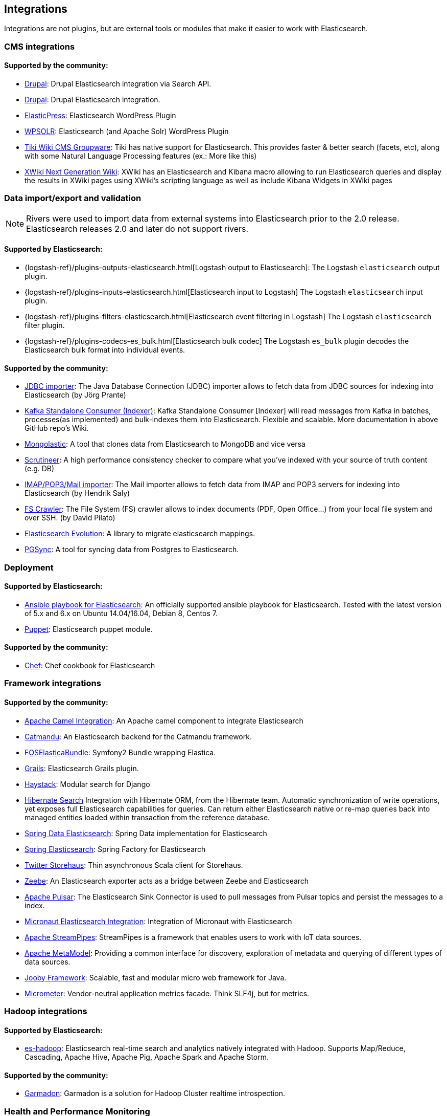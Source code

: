 [[integrations]]

== Integrations

Integrations are not plugins, but are external tools or modules that make it easier to work with Elasticsearch.

[discrete]
[[cms-integrations]]
=== CMS integrations

[discrete]
==== Supported by the community:

* https://drupal.org/project/search_api_elasticsearch[Drupal]:
  Drupal Elasticsearch integration via Search API.

* https://drupal.org/project/elasticsearch_connector[Drupal]:
  Drupal Elasticsearch integration.

* https://wordpress.org/plugins/elasticpress/[ElasticPress]:
  Elasticsearch WordPress Plugin

* https://wordpress.org/plugins/wpsolr-search-engine/[WPSOLR]:
  Elasticsearch (and Apache Solr) WordPress Plugin

* https://doc.tiki.org/Elasticsearch[Tiki Wiki CMS Groupware]:
  Tiki has native support for Elasticsearch. This provides faster & better
  search (facets, etc), along with some Natural Language Processing features
  (ex.: More like this)

* https://extensions.xwiki.org/xwiki/bin/view/Extension/Elastic+Search+Macro/[XWiki Next Generation Wiki]:
  XWiki has an Elasticsearch and Kibana macro allowing to run Elasticsearch queries and display the results in XWiki pages using XWiki's scripting language as well as include Kibana Widgets in XWiki pages

[discrete]
[[data-integrations]]
=== Data import/export and validation

NOTE: Rivers were used to import data from external systems into Elasticsearch prior to the 2.0 release. Elasticsearch
releases 2.0 and later do not support rivers.

[discrete]
==== Supported by Elasticsearch:

* {logstash-ref}/plugins-outputs-elasticsearch.html[Logstash output to Elasticsearch]:
  The Logstash `elasticsearch` output plugin.
* {logstash-ref}/plugins-inputs-elasticsearch.html[Elasticsearch input to Logstash]
  The Logstash `elasticsearch` input plugin.
* {logstash-ref}/plugins-filters-elasticsearch.html[Elasticsearch event filtering in Logstash]
  The Logstash `elasticsearch` filter plugin.
* {logstash-ref}/plugins-codecs-es_bulk.html[Elasticsearch bulk codec]
  The Logstash `es_bulk` plugin decodes the Elasticsearch bulk format into individual events.

[discrete]
==== Supported by the community:

* https://github.com/jprante/elasticsearch-jdbc[JDBC importer]:
  The Java Database Connection (JDBC) importer allows to fetch data from JDBC sources for indexing into Elasticsearch (by Jörg Prante)

* https://github.com/BigDataDevs/kafka-elasticsearch-consumer[Kafka Standalone Consumer (Indexer)]:
  Kafka Standalone Consumer [Indexer] will read messages from Kafka in batches, processes(as implemented) and bulk-indexes them into Elasticsearch. Flexible and scalable. More documentation in above GitHub repo's Wiki.

* https://github.com/ozlerhakan/mongolastic[Mongolastic]:
  A tool that clones data from Elasticsearch to MongoDB and vice versa

* https://github.com/Aconex/scrutineer[Scrutineer]:
  A high performance consistency checker to compare what you've indexed
  with your source of truth content (e.g. DB)

* https://github.com/salyh/elasticsearch-imap[IMAP/POP3/Mail importer]:
  The Mail importer allows to fetch data from IMAP and POP3 servers for indexing into Elasticsearch (by Hendrik Saly)

* https://github.com/dadoonet/fscrawler[FS Crawler]:
  The File System (FS) crawler allows to index documents (PDF, Open Office...) from your local file system and over SSH. (by David Pilato)

* https://github.com/senacor/elasticsearch-evolution[Elasticsearch Evolution]:
  A library to migrate elasticsearch mappings.

* https://pgsync.com[PGSync]:
  A tool for syncing data from Postgres to Elasticsearch.

[discrete]
[[deployment]]
=== Deployment

[discrete]
==== Supported by Elasticsearch:

* https://github.com/elastic/ansible-elasticsearch[Ansible playbook for Elasticsearch]:
  An officially supported ansible playbook for Elasticsearch. Tested with the latest version of 5.x and 6.x on Ubuntu 14.04/16.04, Debian 8, Centos 7.

* https://github.com/elastic/puppet-elasticsearch[Puppet]:
  Elasticsearch puppet module.

[discrete]
==== Supported by the community:

* https://github.com/elastic/cookbook-elasticsearch[Chef]:
  Chef cookbook for Elasticsearch

[discrete]
[[framework-integrations]]
=== Framework integrations

[discrete]
==== Supported by the community:

* https://camel.apache.org/components/2.x/elasticsearch-component.html[Apache Camel Integration]:
  An Apache camel component to integrate Elasticsearch

* https://metacpan.org/pod/Catmandu::Store::ElasticSearch[Catmandu]:
  An Elasticsearch backend for the Catmandu framework.

* https://github.com/FriendsOfSymfony/FOSElasticaBundle[FOSElasticaBundle]:
  Symfony2 Bundle wrapping Elastica.

* https://plugins.grails.org/plugin/puneetbehl/elasticsearch[Grails]:
  Elasticsearch Grails plugin.

* https://haystacksearch.org/[Haystack]:
  Modular search for Django

* https://hibernate.org/search/[Hibernate Search]
  Integration with Hibernate ORM, from the Hibernate team. Automatic synchronization of write operations, yet exposes full Elasticsearch capabilities for queries. Can return either Elasticsearch native or re-map queries back into managed entities loaded within transaction from the reference database.

* https://github.com/spring-projects/spring-data-elasticsearch[Spring Data Elasticsearch]:
  Spring Data implementation for Elasticsearch

* https://github.com/dadoonet/spring-elasticsearch[Spring Elasticsearch]:
  Spring Factory for Elasticsearch

* https://github.com/twitter/storehaus[Twitter Storehaus]:
  Thin asynchronous Scala client for Storehaus.

* https://zeebe.io[Zeebe]:
  An Elasticsearch exporter acts as a bridge between Zeebe and Elasticsearch

* https://pulsar.apache.org/docs/en/io-elasticsearch[Apache Pulsar]:
  The Elasticsearch Sink Connector is used to pull messages from Pulsar topics
  and persist the messages to a index.

* https://micronaut-projects.github.io/micronaut-elasticsearch/latest/guide/index.html[Micronaut Elasticsearch Integration]:
  Integration of Micronaut with Elasticsearch

* https://streampipes.apache.org[Apache StreamPipes]:
  StreamPipes is a framework that enables users to work with IoT data sources.

* https://metamodel.apache.org/[Apache MetaModel]:
  Providing a common interface for discovery, exploration of metadata and querying of different types of data sources.

* https://jooby.org/doc/elasticsearch/[Jooby Framework]:
  Scalable, fast and modular micro web framework for Java.

* https://micrometer.io[Micrometer]:
  Vendor-neutral application metrics facade. Think SLF4j, but for metrics.

[discrete]
[[hadoop-integrations]]
=== Hadoop integrations

[discrete]
==== Supported by Elasticsearch:

* link:/guide/en/elasticsearch/hadoop/current/[es-hadoop]: Elasticsearch real-time
  search and analytics natively integrated with Hadoop. Supports Map/Reduce,
  Cascading, Apache Hive, Apache Pig, Apache Spark and Apache Storm.

[discrete]
==== Supported by the community:

* https://github.com/criteo/garmadon[Garmadon]:
  Garmadon is a solution for Hadoop Cluster realtime introspection.


[discrete]
[[monitoring-integrations]]
=== Health and Performance Monitoring

[discrete]
==== Supported by the community:

* https://github.com/radu-gheorghe/check-es[check-es]:
  Nagios/Shinken plugins for checking on Elasticsearch

* https://sematext.com/spm/index.html[SPM for Elasticsearch]:
  Performance monitoring with live charts showing cluster and node stats, integrated
  alerts, email reports, etc.
* https://www.zabbix.com/integrations/elasticsearch[Zabbix monitoring template]:
  Monitor the performance and status of your {es} nodes and cluster with Zabbix
  and receive events information.

[[other-integrations]]
[discrete]
=== Other integrations

[discrete]
==== Supported by the community:

* https://www.wireshark.org/[Wireshark]:
  Protocol dissection for HTTP and the transport protocol

* https://www.itemsapi.com/[ItemsAPI]:
  Search backend for mobile and web
